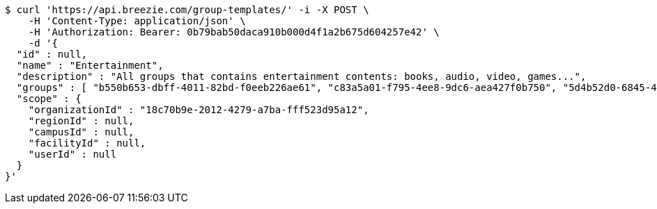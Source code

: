 [source,bash]
----
$ curl 'https://api.breezie.com/group-templates/' -i -X POST \
    -H 'Content-Type: application/json' \
    -H 'Authorization: Bearer: 0b79bab50daca910b000d4f1a2b675d604257e42' \
    -d '{
  "id" : null,
  "name" : "Entertainment",
  "description" : "All groups that contains entertainment contents: books, audio, video, games...",
  "groups" : [ "b550b653-dbff-4011-82bd-f0eeb226ae61", "c83a5a01-f795-4ee8-9dc6-aea427f0b750", "5d4b52d0-6845-46f9-b9a7-cbbf33bd991f", "79669ca2-f3ad-4c6e-8940-73f9beee1e36" ],
  "scope" : {
    "organizationId" : "18c70b9e-2012-4279-a7ba-fff523d95a12",
    "regionId" : null,
    "campusId" : null,
    "facilityId" : null,
    "userId" : null
  }
}'
----